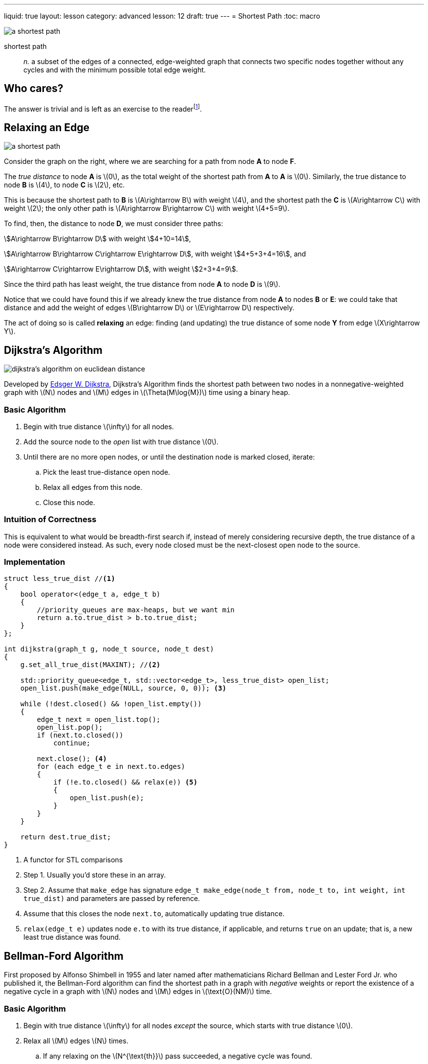 ---
liquid: true
layout: lesson
category: advanced
lesson: 12
draft: true
---
= Shortest Path
:toc: macro

image:++https://upload.wikimedia.org/wikipedia/commons/thumb/3/3b/Shortest_path_with_direct_weights.svg/250px-Shortest_path_with_direct_weights.svg.png++[a shortest path, role="right"]

shortest path:: _n._ a subset of the edges of a connected, edge-weighted graph that connects two specific nodes together without any cycles and with the minimum possible total edge weight.

toc::[]

== Who cares?

The answer is trivial and is left as an exercise to the readerfootnote:[pathfinding, duh].

== Relaxing an Edge

image:++https://upload.wikimedia.org/wikipedia/commons/thumb/3/3b/Shortest_path_with_direct_weights.svg/250px-Shortest_path_with_direct_weights.svg.png++[a shortest path, role="right"]

Consider the graph on the right, where we are searching for a path from node *A* to node *F*.

The _true distance_ to node *A* is \(0\), as the total weight of the shortest path from *A* to *A* is \(0\).
Similarly, the true distance to node *B* is \(4\), to node *C* is \(2\), etc.

This is because the shortest path to *B* is \(A\rightarrow B\) with weight \(4\), and the shortest path the *C* is \(A\rightarrow C\) with weight \(2\); the only other path is \(A\rightarrow B\rightarrow C\) with weight \(4+5=9\).

To find, then, the distance to node *D*, we must consider three paths:

stem:[A\rightarrow B\rightarrow D] with weight stem:[4+10=14],

stem:[A\rightarrow B\rightarrow C\rightarrow E\rightarrow D], with weight stem:[4+5+3+4=16], and

stem:[A\rightarrow C\rightarrow E\rightarrow D], with weight stem:[2+3+4=9].

Since the third path has least weight, the true distance from node *A* to node *D* is \(9\).

Notice that we could have found this if we already knew the true distance from node *A* to nodes *B* or *E*: we could take that distance and add the weight of edges \(B\rightarrow D\) or \(E\rightarrow D\) respectively.

The act of doing so is called *relaxing* an edge: finding (and updating) the true distance of some node *Y* from edge \(X\rightarrow Y\).

== Dijkstra's Algorithm

image:++https://upload.wikimedia.org/wikipedia/commons/thumb/e/e4/DijkstraDemo.gif/220px-DijkstraDemo.gif++[dijkstra's algorithm on euclidean distance, role="right"]

Developed by link:++https://en.wikipedia.org/wiki/Edsger_W._Dijkstra++[Edsger W. Dijkstra], Dijkstra's Algorithm finds the shortest path between two nodes in a nonnegative-weighted graph with \(N\) nodes and \(M\) edges in \(\Theta(M\log{M})\) time using a binary heap.

=== Basic Algorithm

. Begin with true distance \(\infty\) for all nodes.
. Add the source node to the _open_ list with true distance \(0\).
. Until there are no more open nodes, or until the destination node is marked closed, iterate:
.. Pick the least true-distance open node.
.. Relax all edges from this node.
.. Close this node.

=== Intuition of Correctness

This is equivalent to what would be breadth-first search if, instead of merely considering recursive depth, the true distance of a node were considered instead.
As such, every node closed must be the next-closest open node to the source.

=== Implementation

[source,cpp]
----
struct less_true_dist //<1>
{
    bool operator<(edge_t a, edge_t b)
    {
        //priority_queues are max-heaps, but we want min
        return a.to.true_dist > b.to.true_dist;
    }
};

int dijkstra(graph_t g, node_t source, node_t dest)
{
    g.set_all_true_dist(MAXINT); //<2>

    std::priority_queue<edge_t, std::vector<edge_t>, less_true_dist> open_list;
    open_list.push(make_edge(NULL, source, 0, 0)); <3>
    
    while (!dest.closed() && !open_list.empty())
    {
    	edge_t next = open_list.top();
        open_list.pop();
        if (next.to.closed())
            continue;
        
        next.close(); <4>
        for (each edge_t e in next.to.edges)
        {
            if (!e.to.closed() && relax(e)) <5>
            {
            	open_list.push(e);
            }
        }
    }
    
    return dest.true_dist;
}
----
<1> A functor for STL comparisons
<2> Step 1.
Usually you'd store these in an array.
<3> Step 2.
Assume that ``make_edge`` has signature ``edge_t make_edge(node_t from, node_t to, int weight, int true_dist)`` and parameters are passed by reference.
<4> Assume that this closes the node ``next.to``, automatically updating true distance.
<5> ``relax(edge_t e)`` updates node ``e.to`` with its true distance, if applicable, and returns ``true`` on an update; that is, a new least true distance was found.

== Bellman-Ford Algorithm

First proposed by Alfonso Shimbell in 1955 and later named after mathematicians Richard Bellman and Lester Ford Jr. who published it, the Bellman-Ford algorithm can find the shortest path in a graph with _negative_ weights or report the existence of a negative cycle in a graph with \(N\) nodes and \(M\) edges in \(\text{O}(NM)\) time.

=== Basic Algorithm

. Begin with true distance \(\infty\) for all nodes _except_ the source, which starts with true distance \(0\).
. Relax all \(M\) edges \(N\) times.
.. If any relaxing on the \(N^{\text{th}}\) pass succeeded, a negative cycle was found.

=== Intuition of Correctness

This is pretty much brute-force.

=== Implementation

[source,{0}]
----

----


== Comparison

|===
||Dijkstra's Algorithm|Bellman-Ford Algorithm

|Basis
|Node-based
|Edge-based

|Time Complexity
|\(\Theta(M\log{M})\)
|\(\text{O}(NM)\)

|Greedy?
|Yes -- no negative weights
|No

|Data Structures
|Heap
|

|===

== Practice

These are some problems that you can use for practice.
The choice of algorithm and modifications are for you to figure out.

link:++http://wcipeg.com/problem/ccc15s4++[CCC15S4: Convex Hull]

link:++http://wcipeg.com/problem/ccc08s3++[CCC08S3: Maze]

link:++http://wcipeg.com/problem/mockccc14s4++[MockCCC14S4: Roadtrip Tracking]